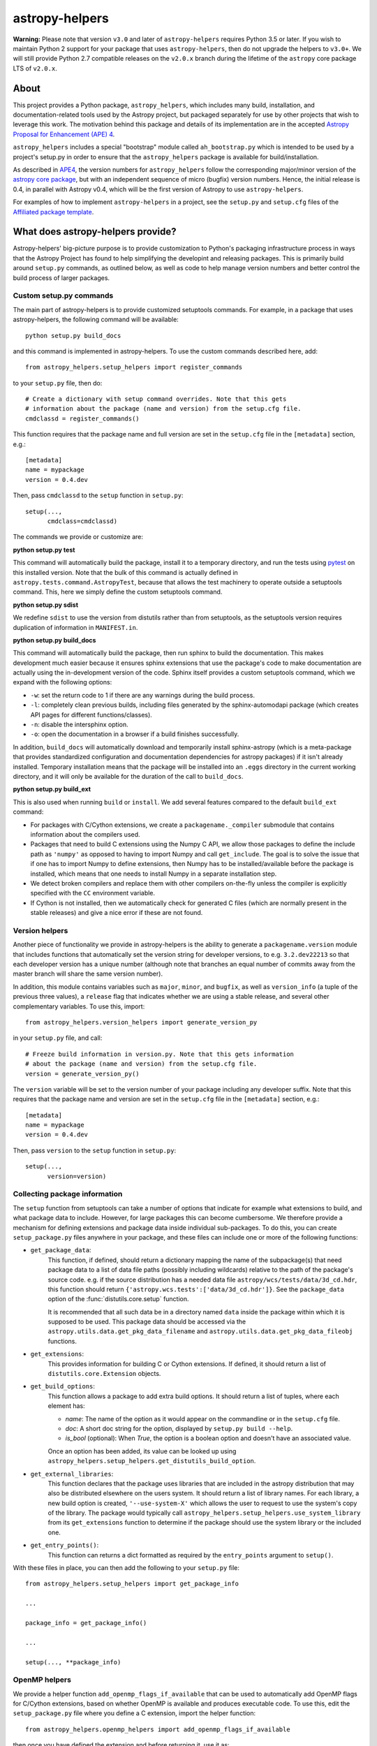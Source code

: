 astropy-helpers
===============

.. image:: https://travis-ci.org/astropy/astropy-helpers.svg
  :target: https://travis-ci.org/astropy/astropy-helpers

.. image:: https://ci.appveyor.com/api/projects/status/rt9161t9mhx02xp7/branch/master?svg=true
  :target: https://ci.appveyor.com/project/Astropy/astropy-helpers

.. image:: https://codecov.io/gh/astropy/astropy-helpers/branch/master/graph/badge.svg
  :target: https://codecov.io/gh/astropy/astropy-helpers

**Warning:** Please note that version ``v3.0`` and later of ``astropy-helpers``
requires Python 3.5 or later. If you wish to maintain Python 2 support
for your package that uses ``astropy-helpers``, then do not upgrade the
helpers to ``v3.0+``. We will still provide Python 2.7 compatible
releases on the ``v2.0.x`` branch during the lifetime of the ``astropy``
core package LTS of ``v2.0.x``.

About
-----

This project provides a Python package, ``astropy_helpers``, which includes
many build, installation, and documentation-related tools used by the Astropy
project, but packaged separately for use by other projects that wish to
leverage this work.  The motivation behind this package and details of its
implementation are in the accepted
`Astropy Proposal for Enhancement (APE) 4 <https://github.com/astropy/astropy-APEs/blob/master/APE4.rst>`_.

``astropy_helpers`` includes a special "bootstrap" module called
``ah_bootstrap.py`` which is intended to be used by a project's setup.py in
order to ensure that the ``astropy_helpers`` package is available for
build/installation.

As described in `APE4 <https://github.com/astropy/astropy-APEs/blob/master/APE4.rst>`_, the version
numbers for ``astropy_helpers`` follow the corresponding major/minor version of
the `astropy core package <http://www.astropy.org/>`_, but with an independent
sequence of micro (bugfix) version numbers. Hence, the initial release is 0.4,
in parallel with Astropy v0.4, which will be the first version  of Astropy to
use ``astropy-helpers``.

For examples of how to implement ``astropy-helpers`` in a project,
see the ``setup.py`` and ``setup.cfg`` files of the
`Affiliated package template <https://github.com/astropy/package-template>`_.

What does astropy-helpers provide?
----------------------------------

Astropy-helpers' big-picture purpose is to provide customization to Python's
packaging infrastructure process in ways that the Astropy Project has found to
help simplifying the developint and releasing packages. This is primarily
build around ``setup.py`` commands, as outlined below, as well as code to help
manage version numbers and better control the build process of larger packages.

Custom setup.py commands
^^^^^^^^^^^^^^^^^^^^^^^^

The main part of astropy-helpers is to provide customized setuptools commands.
For example, in a package that uses astropy-helpers, the following command
will be available::

    python setup.py build_docs

and this command is implemented in astropy-helpers. To use the custom
commands described here, add::

    from astropy_helpers.setup_helpers import register_commands

to your ``setup.py`` file, then do::

    # Create a dictionary with setup command overrides. Note that this gets
    # information about the package (name and version) from the setup.cfg file.
    cmdclassd = register_commands()

This function requires that the package name and full version are set in the
``setup.cfg`` file in the ``[metadata]`` section, e.g.::

    [metadata]
    name = mypackage
    version = 0.4.dev

Then, pass ``cmdclassd`` to the ``setup`` function in ``setup.py``::

     setup(...,
           cmdclass=cmdclassd)

The commands we provide or customize are:

**python setup.py test**

This command will automatically build the package, install it to a temporary
directory, and run the tests using `pytest <http://pytest.org/>`_ on this
installed version. Note that the bulk of this command is actually defined
in ``astropy.tests.command.AstropyTest``, because that allows the test
machinery to operate outside a setuptools command. This, here we
simply define the custom
setuptools command.

**python setup.py sdist**

We redefine ``sdist`` to use the version from distutils rather than from
setuptools, as the setuptools version requires duplication of information
in ``MANIFEST.in``.

**python setup.py build_docs**

This command will automatically build the package, then run sphinx to build
the documentation. This makes development much easier because it ensures
sphinx extensions that use the package's  code to make documentation are
actually using the in-development version of the code. Sphinx itself
provides a custom setuptools command, which we
expand with the following options:

* ``-w``: set the return code to 1 if there are any warnings during the build
  process.

* ``-l``: completely clean previous builds, including files generated by
  the sphinx-automodapi package (which creates API pages for different
  functions/classes).

* ``-n``: disable the intersphinx option.

* ``-o``: open the documentation in a browser if a build finishes successfully.

In addition, ``build_docs`` will automatically download and temporarily install
sphinx-astropy (which is a meta-package that
provides standardized configuration and documentation dependencies for astropy
packages) if it isn't already installed. Temporary installation means that the
package will be installed into an ``.eggs`` directory in the current working
directory, and it will only be available for the duration of the call to
``build_docs``.

**python setup.py build_ext**

This is also used when running ``build`` or ``install``. We add several features
compared to the default ``build_ext`` command:

* For packages with C/Cython extensions, we create a ``packagename._compiler``
  submodule that contains information about the compilers used.

* Packages that need to build C extensions using the Numpy C API, we allow
  those packages to define the include path as ``'numpy'`` as opposed to having
  to import Numpy and call ``get_include``. The goal is to solve the issue that
  if one has to import Numpy to define extensions, then Numpy has to be
  installed/available before the package is installed, which means that one
  needs to install Numpy in a separate installation step.

* We detect broken compilers and replace them with other compilers on-the-fly
  unless the compiler is explicitly specified with the ``CC`` environment
  variable.

* If Cython is not installed, then we automatically check for generated C files
  (which are normally present in the stable releases) and give a nice error
  if these are not found.

Version helpers
^^^^^^^^^^^^^^^^

Another piece of functionality we provide in astropy-helpers is the ability
to generate a ``packagename.version`` module that includes functions that
automatically set the version string for developer versions, to e.g.
``3.2.dev22213`` so that each developer version has a unique number (although
note that branches an equal number of commits away from the master branch will
share the same version number).

In addition, this module contains variables such as ``major``, ``minor``, and
``bugfix``, as well as ``version_info`` (a tuple of the previous three values),
a ``release`` flag that indicates whether we are using a stable release, and
several other complementary variables. To use this, import::

    from astropy_helpers.version_helpers import generate_version_py

in your ``setup.py`` file, and call::

    # Freeze build information in version.py. Note that this gets information
    # about the package (name and version) from the setup.cfg file.
    version = generate_version_py()

The ``version`` variable will be set to the version number of your package
including any developer suffix. Note that this requires that the package name
and version are set in the ``setup.cfg`` file in the ``[metadata]`` section,
e.g.::

    [metadata]
    name = mypackage
    version = 0.4.dev

Then, pass ``version`` to the ``setup`` function in ``setup.py``::

     setup(...,
           version=version)

Collecting package information
^^^^^^^^^^^^^^^^^^^^^^^^^^^^^^

The ``setup`` function from setuptools can take a number of options that indicate
for example what extensions to build, and what package data to include. However,
for large packages this can become cumbersome. We therefore provide a mechanism
for defining extensions and package data inside individual sub-packages. To do
this, you can create ``setup_package.py`` files anywhere in your package, and
these files can include one or more of the following functions:

* ``get_package_data``:
    This function, if defined, should return a dictionary mapping the name of
    the subpackage(s) that need package data to a list of data file paths
    (possibly including wildcards) relative to the path of the package's source
    code.  e.g. if the source distribution has a needed data file
    ``astropy/wcs/tests/data/3d_cd.hdr``, this function should return
    ``{'astropy.wcs.tests':['data/3d_cd.hdr']}``. See the ``package_data``
    option of the  :func:`distutils.core.setup` function.

    It is recommended that all such data be in a directory named ``data`` inside
    the package within which it is supposed to be used.  This package data
    should be accessed via the ``astropy.utils.data.get_pkg_data_filename`` and
    ``astropy.utils.data.get_pkg_data_fileobj`` functions.

* ``get_extensions``:
    This provides information for building C or Cython extensions. If defined,
    it should return a list of ``distutils.core.Extension`` objects.

* ``get_build_options``:
    This function allows a package to add extra build options.  It
    should return a list of tuples, where each element has:

    - *name*: The name of the option as it would appear on the
      commandline or in the ``setup.cfg`` file.

    - *doc*: A short doc string for the option, displayed by
      ``setup.py build --help``.

    - *is_bool* (optional): When `True`, the option is a boolean
      option and doesn't have an associated value.

    Once an option has been added, its value can be looked up using
    ``astropy_helpers.setup_helpers.get_distutils_build_option``.

* ``get_external_libraries``:
    This function declares that the package uses libraries that are
    included in the astropy distribution that may also be distributed
    elsewhere on the users system.  It should return a list of library
    names.  For each library, a new build option is created,
    ``'--use-system-X'`` which allows the user to request to use the
    system's copy of the library.  The package would typically call
    ``astropy_helpers.setup_helpers.use_system_library`` from its
    ``get_extensions`` function to determine if the package should use
    the system library or the included one.

* ``get_entry_points()``:
    This function can returns a dict formatted as required by
    the ``entry_points`` argument to ``setup()``.

With these files in place, you can then add the following to your ``setup.py``
file::

    from astropy_helpers.setup_helpers import get_package_info

    ...

    package_info = get_package_info()

    ...

    setup(..., **package_info)

OpenMP helpers
^^^^^^^^^^^^^^

We provide a helper function ``add_openmp_flags_if_available`` that can be used
to automatically add OpenMP flags for C/Cython extensions, based on whether
OpenMP is available and produces executable code. To use this, edit the
``setup_package.py`` file where you define a C extension, import the helper
function::

    from astropy_helpers.openmp_helpers import add_openmp_flags_if_available

then once you have defined the extension and before returning it, use it as::

    extension = Extension(...)

    add_openmp_flags_if_available(extension)

    return [extension]

Using astropy-helpers
---------------------

The easiest way to get set up with astropy-helpers in a new package is to use
the `package-template <http://docs.astropy.org/projects/package-template>`_
that we provide. This template is specifically designed for use with the helpers,
so using it avoids some of the tedium of setting up the heleprs.

However, we now go through the steps of adding astropy-helpers
as a submodule to a package in case you wish to do so manually. First, add
astropy-helpers as a submodule at the root of your repository::

    git submodule add git://github.com/astropy/astropy-helpers astropy_helpers

Then go inside the submodule and check out a stable version of astropy-helpers.
You can see the available versions by running::

    $ cd astropy_helpers
    $ git tag
    ...
    v2.0.6
    v2.0.7
    ...
    v3.0.1
    v3.0.2

If you want to support Python 2, pick the latest v2.0.x version (in the above
case ``v2.0.7``) and if you don't need to support Python 2, just pick the latest
stable version (in the above case ``v3.0.2``). Check out this version with e.g.::

    $ git checkout v3.0.2

Then go back up to the root of your repository and copy the ``ah_bootstrap.py``
file from the submodule to the root of your repository::

    $ cd ..
    $ cp astropy_helpers/ah_bootstrap.py .

Finally, add::

    import ah_bootstrap

at the top of your ``setup.py`` file. This will ensure that ``astropy_helpers``
is now available to use in your ``setup.py`` file. Finally, add then commit your
changes::

    git add astropy_helpers ah_bootstrap.py setup.py
    git commit -m "Added astropy-helpers"

Updating astropy-helpers
------------------------

If you would like the Astropy team to automatically open pull requests to update
astropy-helpers in your package, then see the instructions `here
<https://github.com/astropy/astropy-procedures/blob/master/update-packages/README.md>`_.

To instead update astropy-helpers manually, go inside the submodule and do::

    cd astropy_helpers
    git fetch origin

Then checkout the version you want to use, e.g.::

    git checkout v3.0.3

Go back up to the root of the repository and update the ``ah_bootstap.py`` file
too, then add your changes::

    cp astropy_helpers/ah_bootstrap.py .
    git add astropy_helpers ah_bootstrap.py
    git commit ...

Known issues
------------

If you are building a package with a C extension on old MacOS X systems (e.g.
MacOS X 10.7 Lion) you may run into issues (e.g. segmentation fault) with the
default GCC 4.2 compiler available on those systems. If this is the case, you
can tell setuptools to use the clang compiler (which should work) using e.g.::

    CC=clang python setup.py build

See `astropy/astropy#31 <https://github.com/astropy/astropy/issues/31>`_ for a
discussion of the original problem.

Notes for astropy-helpers contributors
--------------------------------------

If you contribute a change to astropy-helpers and want to try it out with a
package that already uses astropy-helpers, install astropy-helpers from your
branch of the repository in editable mode::

    pip install -e .

Then go to your package and add the ``--use-system-astropy-helpers`` for any
``setup.py`` command you want to check, e.g.::

    python setup.py build_docs --use-system-astropy-helpers

This will cause the installed version to be used instead of any local submodule.
